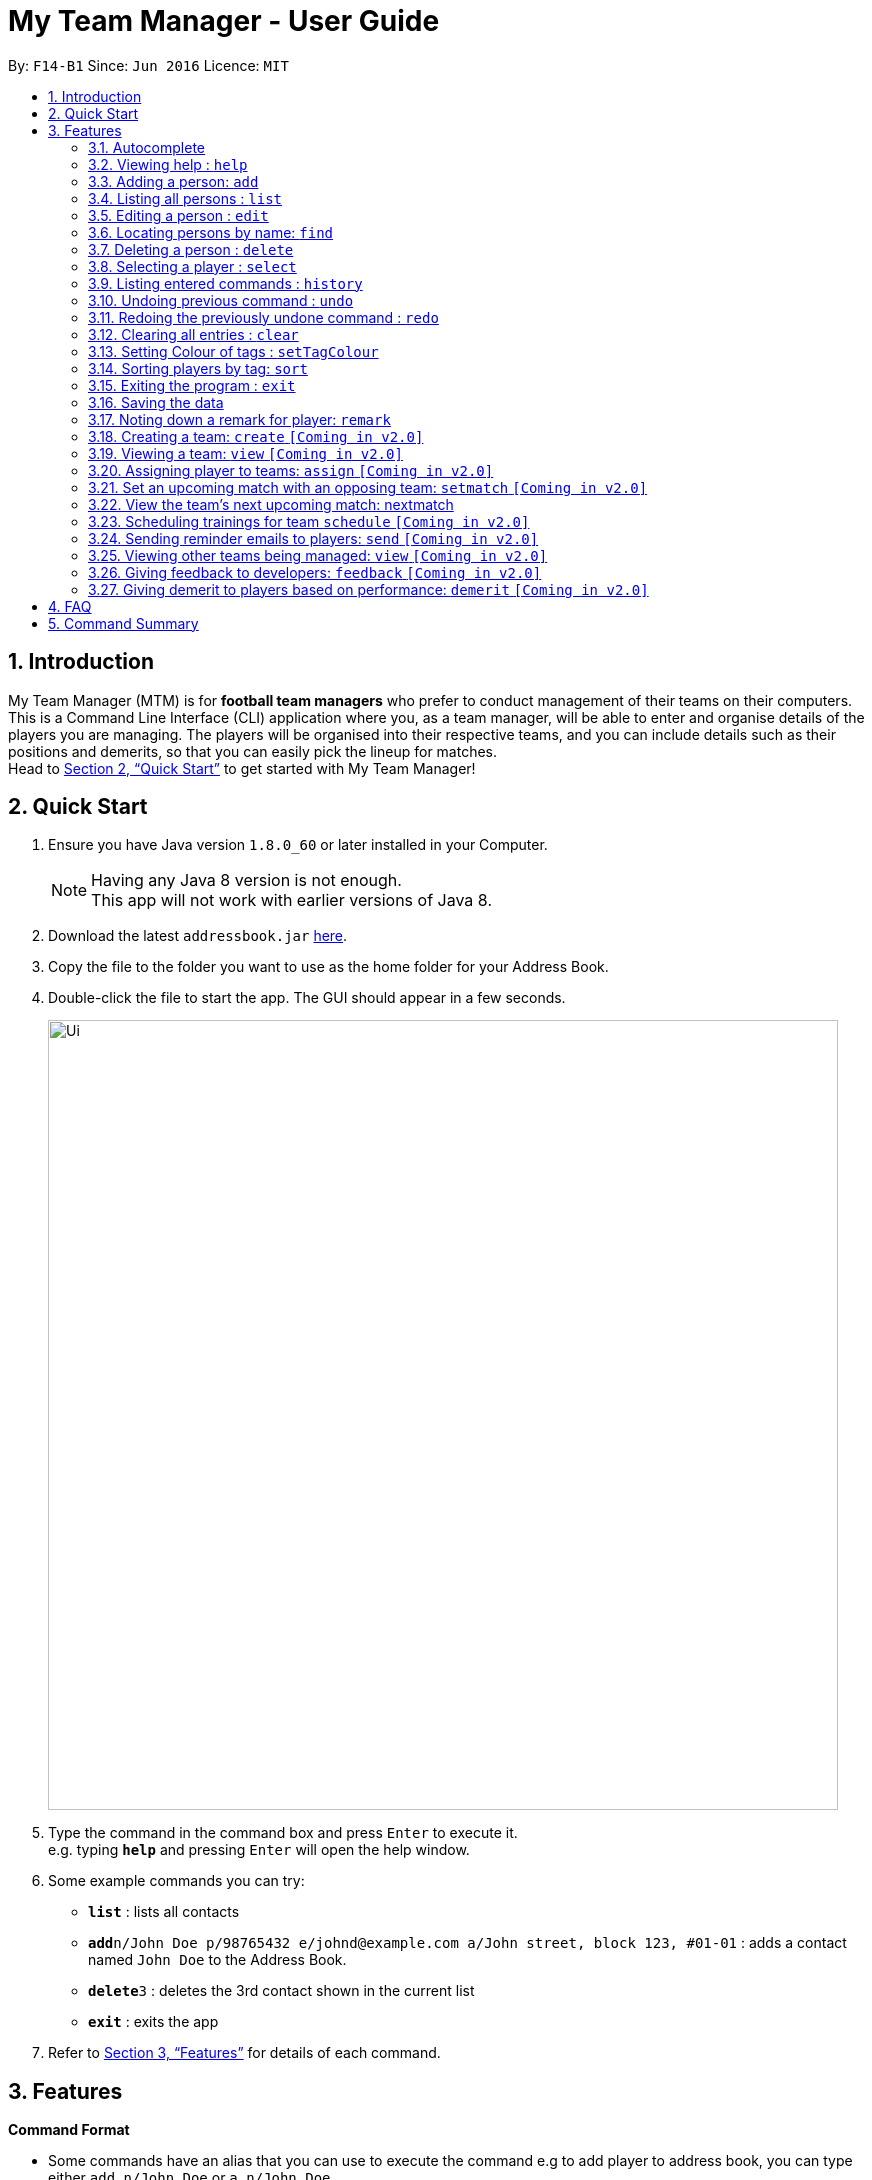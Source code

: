 = My Team Manager - User Guide
:toc:
:toc-title:
:toc-placement: preamble
:sectnums:
:imagesDir: images
:stylesDir: stylesheets
:xrefstyle: full
:experimental:
ifdef::env-github[]
:tip-caption: :bulb:
:note-caption: :information_source:
endif::[]
:repoURL: https://github.com/CS2103JAN2018-F14-B1/main

By: `F14-B1`      Since: `Jun 2016`      Licence: `MIT`

== Introduction

My Team Manager (MTM) is for *football team managers* who prefer to conduct management of their teams on their computers.
This is a Command Line Interface (CLI) application where you, as a team manager, will be able to enter and organise details
of the players you are managing. The players will be organised into their respective teams, and you can include details such
as their positions and demerits, so that you can easily pick the lineup for matches. +
Head to <<Quick Start>> to get started with My Team Manager!

== Quick Start

.  Ensure you have Java version `1.8.0_60` or later installed in your Computer.
+
[NOTE]
Having any Java 8 version is not enough. +
This app will not work with earlier versions of Java 8.
+
.  Download the latest `addressbook.jar` link:{repoURL}/releases[here].
.  Copy the file to the folder you want to use as the home folder for your Address Book.
.  Double-click the file to start the app. The GUI should appear in a few seconds.
+
image::Ui.png[width="790"]
+
.  Type the command in the command box and press kbd:[Enter] to execute it. +
e.g. typing *`help`* and pressing kbd:[Enter] will open the help window.
.  Some example commands you can try:

* *`list`* : lists all contacts
* **`add`**`n/John Doe p/98765432 e/johnd@example.com a/John street, block 123, #01-01` : adds a contact named `John Doe` to the Address Book.
* **`delete`**`3` : deletes the 3rd contact shown in the current list
* *`exit`* : exits the app

.  Refer to <<Features>> for details of each command.

[[Features]]
== Features

====
*Command Format*

* Some commands have an alias that you can use to execute the command e.g to add player to address book, you can type either `add n/John Doe` or `a n/John Doe`
* Words in `UPPER_CASE` are the parameters to be supplied by the user e.g. in `add n/NAME`, `NAME` is a parameter which can be used as `add n/John Doe`.
* Items in square brackets are optional e.g `n/NAME [t/TAG]` can be used as `n/John Doe t/friend` or as `n/John Doe`.
* Items with `…`​ after them can be used multiple times including zero times e.g. `[t/TAG]...` can be used as `{nbsp}` (i.e. 0 times), `t/friend`, `t/friend t/family` etc.
* Parameters can be in any order e.g. if the command specifies `n/NAME p/PHONE_NUMBER`, `p/PHONE_NUMBER n/NAME` is also acceptable.
====

=== Autocomplete

After typing in the first few characters of a command, pressing kbd:[tab] will fill in the rest of the item.

To see parameters for a command, press tab after the whole command is typed in. Pressing tab again will remove the parameters.

Text will turn red if the input has no parameters or if no matching command exists.

If there are multiple possible commands for a given input, i.e. 'e' could be 'edit', 'exit', or 'export', then a dropdown box will appear with the possible commands. These can be navigated using mouse or arrow keys. Then, press enter to select the desired command.

=== Viewing help : `help`

Format: `help`

=== Adding a person: `add`

Adds a person to the address book +
Alias: `a` +
Format: `add n/NAME  e/EMAIL  tm/TEAM [a/ADDRESS] [p/PHONE_NUMBER] [j/JERSEY_NUMBER] [s/SCORE] [po/POSITION] [r/REMARKS] [t/TAG]...`

[TIP]
A person can have any number of tags (including 0).

Examples:

* `add n/John Doe p/98765432 e/johnd@example.com a/John street, block 123, #01-01`
* `add n/Betsy Crowe t/friend e/betsycrowe@example.com a/Newgate Prison p/1234567 t/criminal`
* `add n/Ronaldo p/92331322 e/ronaldo@soccer.com a/Portugal tm/Real Madrid j/17 s/999 po/Striker r/Always play him`

=== Listing all persons : `list`

Shows a list of all persons in the address book. +
Alias: `l` +
Format: `list`

=== Editing a person : `edit`

You may edit an existing player in the address book with the 'edit' command. +
Alias: `e` +
Format: `edit INDEX [n/NAME] [p/PHONE] [e/EMAIL] [a/ADDRESS] [t/TAG]...`

****
* Edits the person at the specified `INDEX`. The index refers to the index number shown in the last person listing. The index *must be a positive integer* 1, 2, 3, ...
* At least one of the optional fields must be provided.
* Existing values will be updated to the input values.
* When you edit tags, the existing tags of the person will be removed i.e adding of tags is not cumulative.
* You can remove all the person's tags by typing `t/` without specifying any tags after it.
****

Examples:

* `edit 1 p/91234567 e/johndoe@example.com` +
Edits the phone number and email address of the 1st person to be `91234567` and `johndoe@example.com` respectively.
* `edit 2 n/Betsy Crower t/` +
Edits the name of the 2nd person to be `Betsy Crower` and clears all existing tags.

=== Locating persons by name: `find`

You can find a player whose names contain any of the given keywords with this command. +
Alias: `f` +
Format: `find KEYWORD [MORE_KEYWORDS]`

****
* The search is case insensitive. e.g `hans` will match `Hans`
* The order of the keywords does not matter. e.g. `Hans Bo` will match `Bo Hans`
* Only the name is searched.
* Only full words will be matched e.g. `Han` will not match `Hans`
* Persons matching at least one keyword will be returned (i.e. `OR` search). e.g. `Hans Bo` will return `Hans Gruber`, `Bo Yang`
****

Examples:

* `find John` +
Returns `john` and `John Doe`
* `find Betsy Tim John` +
Returns any person having names `Betsy`, `Tim`, or `John`

=== Deleting a person : `delete`

Should you want to delete a player from the address book, you may use this command. +
Alias: `d` +
Format: `delete INDEX`

****
* Deletes the player at the specified `INDEX`.
* The index refers to the index number shown in the most recent listing.
* The index *must be a positive integer* 1, 2, 3, ...
****

Examples:

* `list` +
`delete 2` +
Deletes the 2nd player in the address book.
* `find Betsy` +
`delete 1` +
Deletes the 1st player in the results of the `find` command.

=== Selecting a player : `select`

Identified the player you're looking for and want to see more details about the player? MTM offers you the ability to view details of your specified player via an index shown in the current listing of players.

Format: `select INDEX` +
Alias: `s`

[NOTE]
====
The index refers to the index number shown in the most recent listing. +
The index *must be a positive integer* `1, 2, 3, ...`
====

[TIP]
.*Outcome*
====
Your selected player will have their details displayed on the details pane on MTM.
====

Here are a few valid examples on how you can use the `select` command:
[NOTE]
* `list` +
`select 2` +
Displays the list of all players and selects the 2nd player in that list.
* `find Betsy` +
`select 1` +
Finds a player named Betsy and selects the 1st player in the results of the `find` command.

=== Listing entered commands : `history`

Have you been extensively using MTM and in the midst of entering more commands, you could not remember what commands you have entered? MTM allows you to look at all your past commands that you have entered in reverse chronological order.

Format: `history` +
Alias: `h`

[NOTE]
====
Pressing the kbd:[&uarr;] and kbd:[&darr;] arrows will display the previous and next input respectively in the command box.
====

[TIP]
.*Outcome*
====
A list of your previously entered command will be shown to you.
====

// tag::undoredo[]
=== Undoing previous command : `undo`

Have you entered a wrong command or might have accidentally entered the wrong values to the specified fields to a command? +

You don't have to worry, as MTM provides you with the command to undo most mistakes that you might have made. MTM will restore herself to the state before the previous _undoAble_ command was executed.

Format: `undo` +
Alias: `u`

[NOTE]
====
_undoAble_ commands: those commands that modify the address book's content (`add`, `delete`, `edit` and `clear`).
====

[TIP]
.*Outcome*
====
Commands that are _undoAble_ will be reversed and MTM will be in the state before the command was executed.
====

Here are a few valid examples on how you can use the `undo` command:

* `delete 1` +
`list` +
`undo` +
Calling the `undo` command will reverse the `delete 1` command.

* `select 1` +
`list` +
`undo` +
The `undo` command fails as there are no _undoAble_ commands executed previously.

* `delete 1` +
`clear` +
`undo` +
`undo` +
Calling the first `undo` command will reverse the `clear` command, and the subsequent `undo` command will reverse the `delete 1` command.

=== Redoing the previously undone command : `redo`

You accidentally called the `undo` command too many times and need a way to quickly reverse that? MTM allows you to redo the most recent `undo` command.

Format: `redo` +
Alias: `r`

[TIP]
.*Outcome*
====
Previously executed `undo` command will be reversed and MTM will be in its previous state.
====

Here are a few valid examples on how you can use the `redo` command:

* `delete 1` +
`undo` +
`redo` +
Calling the `undo` command will reverse the `delete 1` command and the subsequent `redo` command will reapply the `delete 1` command.

* `delete 1` +
`redo` +
The `redo` command fails as there are no `undo` commands executed previously.

* `delete 1` +
`clear` +
`undo` +
`undo` +
`redo` +
`redo` +
Calling the first `undo` command will reverse the `clear` command, and the subsequent `undo` command will reverse the `delete 1` command. +
Calling the first `redo` command will reapply the `delete 1` command, and the subsequent `redo` command will reapply the `clear` command.
// end::undoredo[]

=== Clearing all entries : `clear`

You can clear all entries from the address book with the 'clear' command. +
Alias: `c` +
Format: `clear`

=== Setting Colour of tags : `setTagColour`

You can set the tags to a colour of your choice with the 'setColourTag' command. +
Alias: `stc` +
Format: `setTagColour`

=== Sorting players by tag: `sort`

You can sort the players by tags with the 'sort' command. +
Alias: `stc` +
Format: `setTagColour`

=== Exiting the program : `exit`

You can exit the program by entering the 'exit' command. +
Format: `exit`

=== Saving the data

There is no need to save anything manually as My Team Manager will save
any data entered directly to the hard drive.

=== Noting down a remark for player: `remark`

When you need to drop yourself a self-note with regards to a specific player you're managing, you can make a self-note
of a specific player easily by giving the player a remark for you to remember by.

Format: `remark INDEX [r/REMARK]` +
Alias: `rm`

[NOTE]
By leaving out `r/REMARK`, the command acts as a remark removal.

[TIP]
.*Outcome*
====
Your specified player will either be given a new remark or have its existing remark removed.
====

Here are a few valid examples on how you can use the `remark` command:

* `remark 1` +
Removes the remark from the specified player at index 1.

* `remark 5 r/MVP Player` +
Give a remark to the specified player at index 5 with the remark "MVP Player".

=== Creating a team: `create` `[Coming in v2.0]`

What is a team management application without the functionality of creating a team? This command allows you to create a team that can be assigned to players.

Format: `create TEAM_NAME` +
Alias: `ct`

[TIP]
.*Outcome*
====
Your newly specified team will be created with the name you have given wihtout any players in it.
====

Here are a few valid examples on how you can use the `create` command:

* `create Arsenal`
Creates a new team with the name "Arsenal".

* `create Liverpool`
Creates another new team with the name "Liverpool"

=== Viewing a team: `view` `[Coming in v2.0]`

With the ability to manage different teams, you will be able to list all players currently in a team easily with this command.
Format: `view TEAM_NAME`
Alias: `v`

[TIP]
.*Outcome*
====
Displays the list of players will that are in the team specified.
====

Here are a few valid examples on how you can use the `view` command:

* `view Arsenal`
List all players in the team "Arsenal".

* `view Liverpool`
List all players in the team "Liverpool".

=== Assigning player to teams: `assign` `[Coming in v2.0]`

Have a player without a team, or have yet to assigned one during the addition of player into MTM, you can call this command to assign that player to a particular team of your choice.

Format: `assign INDEX TEAM_NAME`
Alias: `ap`

[TIP]
.*Outcome*
====
Your specified player via index will be assigned to the specified team.
====

Here are a few valid examples on how you can use the `create` command:

* `list`
* `assign 3 Arsenal`
View the full list of players in MTM and assign the player with index 3 to team "Arsenal".

* `find John`
* `assign 1 Liverpool`
Find a player by the name of "John" and assign the player with index 1 to team "Liverpool".

=== Set an upcoming match with an opposing team: `setmatch` `[Coming in v2.0]`

With this command, it gives you a convenient way to keep track of the upcoming match of a team.

Format: `setmatch TEAM_NAME OPPONENT_TEAM_NAME DATE`
Alias: `sm`

[TIP]
.*Outcome*
====
The upcoming match of the team will be captured and displayed to you.
====

Here are a few valid examples on how you can use the `create` command:

* `view Arsenal`
* `setmatch Arsenal Liverpool 14/03/2018`
Display the list of players in team "Arsenal" and set an upcoming match for Arsenal with Liverpool on 14/03/2018.

=== View the team's next upcoming match: nextmatch

Easily determine the up and coming match with the team so that you never miss an important date.

Format: `nextmatch TEAM_NAME`
Alias: `nm`

[TIP]
.*Outcome*
====
Displays the date and opponent for the upcoming match of the team specified.
====

Here are a few valid examples on how you can use the `create` command:

* `view Arsenal`
* `nextmatch`
Displays the list of players in team "Arsenal" and view the next upcoming match for "Arsenal".

=== Scheduling trainings for team `schedule` `[Coming in v2.0]`

=== Sending reminder emails to players: `send` `[Coming in v2.0]`

=== Viewing other teams being managed: `view` `[Coming in v2.0]`

=== Giving feedback to developers: `feedback` `[Coming in v2.0]`

=== Giving demerit to players based on performance: `demerit` `[Coming in v2.0]`

== FAQ

*Q*: How do I transfer my data to another Computer? +
*A*: Install the app in the other computer and overwrite the empty data file it creates with the file that contains the data of your previous Address Book folder.

== Command Summary

[cols="^1s, >2m, >2m", options="header"]
|===
^|Command / Alias
^|Parameter
^|Example

>|help
|help
d|Shows the user guide

>|add / a
|add n/NAME e/EMAIL tm/TEAM [p/PHONE_NUMBER] [a/ADDRESS] [j/JERSEY_NUMBER] [s/SCORE] [po/POSITION] [r/REMARKS] [t/TAG]...
|add n/Ronaldo e/ronaldo@soccer.com tm/Real Madrid p/92331322 a/Portugal j/17 s/999 po/Striker r/Always play him /tfamous

>|edit / e
|edit INDEX [n/NAME] [p/PHONE_NUMBER] [e/EMAIL] [a/ADDRESS] [t/TAG]...
|edit 2 n/James Lee e/jameslee@example.com

>|remark / rm
|remark INDEX [r/REMARK]
|remark 4 r/Gotta go faster

>|delete / d
|delete INDEX
|delete 3

>|list / l
|list
d|List all the players

>|find / f
|find KEYWORD [MORE_KEYWORDS]
|find James Jake

>|select / s
|select INDEX
|select 2

>|clear / c
|clear
d|Removes all player's information in the application

>|history / h
|history
d|Display the list of commands entered previously

>|undo / u
|undo
d|Undo the previous command

>|redo / r
|redo
d|Redo the previous command

|===
